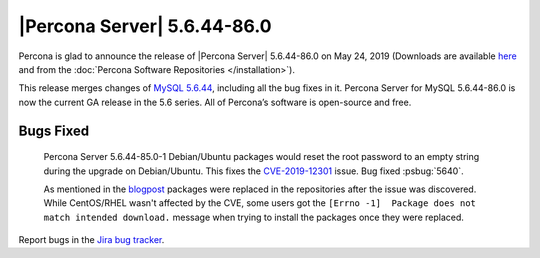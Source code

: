 .. rn:: 5.6.44-86.0

================================================================================
|Percona Server| 5.6.44-86.0
================================================================================

Percona is glad to announce the release of |Percona Server| 5.6.44-86.0 on
May 24, 2019 (Downloads are available `here
<http://www.percona.com/downloads/Percona-Server-5.6/Percona-Server-5.6.44-86.0/>`_
and from the :doc:`Percona Software Repositories </installation>`).

This release merges changes of `MySQL 5.6.44
<http://dev.mysql.com/doc/relnotes/mysql/5.6/en/news-5-6-44.html>`_, including
all the bug fixes in it. Percona Server for MySQL 5.6.44-86.0 is now the current
GA release in the 5.6 series. All of Percona’s software is open-source and free.

Bugs Fixed
================================================================================

 Percona Server 5.6.44-85.0-1 Debian/Ubuntu packages would reset the root
 password to an empty string during the upgrade on Debian/Ubuntu. This fixes
 the `CVE-2019-12301 <https://cve.mitre.org/cgi-bin/cvename.cgi?name=CVE-2019-12301>`_
 issue. Bug fixed :psbug:`5640`.

 As mentioned in the
 `blogpost <https://www.percona.com/blog/2019/05/24/critical-update-for-percona-server-for-mysql-5-6-44-85-0/>`_
 packages were replaced in the repositories after the issue was discovered. While
 CentOS/RHEL wasn't affected by the CVE, some users got the 
 ``[Errno -1]  Package does not match intended download.`` message when trying to install
 the packages  once they were replaced. 

Report bugs in the `Jira bug tracker <https://jira.percona.com/projects/PS>`_.
